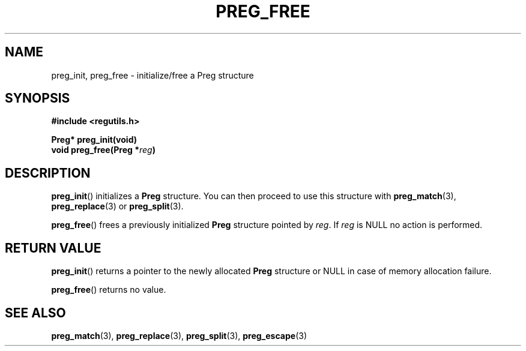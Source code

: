 .TH PREG_FREE 3 2022-07-09 libregutils "libregutils manual"
.SH NAME
preg_init, preg_free \- initialize/free a Preg structure
.SH SYNOPSIS
.nf
.B #include <regutils.h>
.PP
.BI "Preg* preg_init(void)"
.BI "void  preg_free(Preg *" reg )
.SH DESCRIPTION
.fi
.PP
.BR preg_init ()
initializes a
.B Preg
structure.
You can then proceed to use this structure with
.BR preg_match "(3), " preg_replace "(3) or " preg_split "(3)."
.PP
.BR preg_free ()
frees a previously initialized
.B Preg
structure pointed by
.IR reg .
If
.I reg
is NULL no action is performed.
.SH RETURN VALUE
.PP
.BR preg_init ()
returns a pointer to the newly allocated
.B Preg
structure or NULL in case of memory allocation failure.
.PP
.BR preg_free ()
returns no value.
.SH SEE ALSO
.BR preg_match (3),
.BR preg_replace (3),
.BR preg_split (3),
.BR preg_escape (3)
